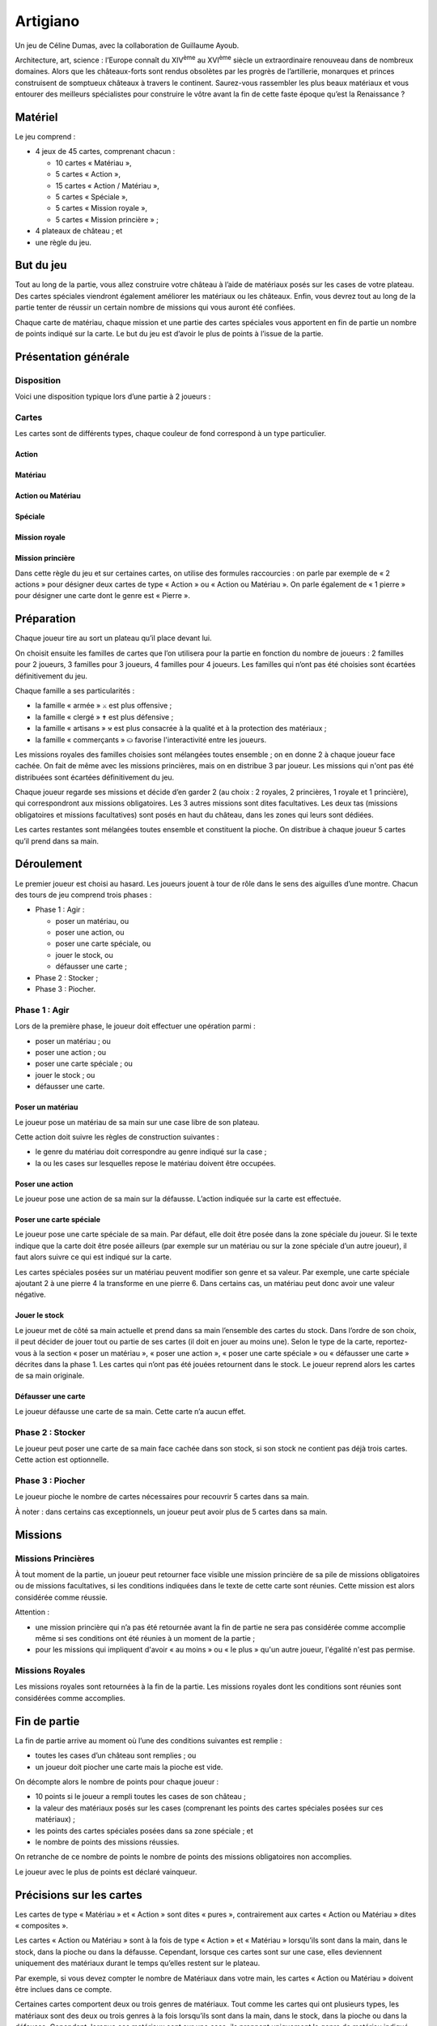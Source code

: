 ===========
 Artigiano
===========

Un jeu de Céline Dumas, avec la collaboration de Guillaume Ayoub.

Architecture, art, science : l’Europe connaît du XIV\ :sup:`ème` au XVI\
:sup:`ème` siècle un extraordinaire renouveau dans de nombreux domaines. Alors
que les châteaux-forts sont rendus obsolètes par les progrès de l’artillerie,
monarques et princes construisent de somptueux châteaux à travers le
continent. Saurez-vous rassembler les plus beaux matériaux et vous entourer des
meilleurs spécialistes pour construire le vôtre avant la fin de cette faste
époque qu’est la Renaissance ?


Matériel
========

Le jeu comprend :

- 4 jeux de 45 cartes, comprenant chacun :

  - 10 cartes « Matériau »,
  - 5 cartes « Action »,
  - 15 cartes « Action / Matériau »,
  - 5 cartes « Spéciale »,
  - 5 cartes « Mission royale »,
  - 5 cartes « Mission princière » ;

- 4 plateaux de château ; et
- une règle du jeu.


But du jeu
==========

Tout au long de la partie, vous allez construire votre château à l’aide de
matériaux posés sur les cases de votre plateau. Des cartes spéciales viendront
également améliorer les matériaux ou les châteaux. Enfin, vous devrez tout au
long de la partie tenter de réussir un certain nombre de missions qui vous
auront été confiées.

Chaque carte de matériau, chaque mission et une partie des cartes spéciales
vous apportent en fin de partie un nombre de points indiqué sur la carte. Le
but du jeu est d’avoir le plus de points à l’issue de la partie.


Présentation générale
=====================

Disposition
-----------

Voici une disposition typique lors d’une partie à 2 joueurs :

.. image:: partie.svg
   :width: 75%

Cartes
------

Les cartes sont de différents types, chaque couleur de fond correspond à un
type particulier.

Action
~~~~~~

.. image:: carte_action.svg
   :width: 100%

Matériau
~~~~~~~~

.. image:: carte_materiau.svg
   :width: 100%

Action ou Matériau
~~~~~~~~~~~~~~~~~~

.. image:: carte_action_ou_materiau.svg
   :width: 100%

Spéciale
~~~~~~~~

.. image:: carte_speciale.svg
   :width: 100%

Mission royale
~~~~~~~~~~~~~~

.. image:: carte_mission_royale.svg
   :width: 100%

Mission princière
~~~~~~~~~~~~~~~~~

.. image:: carte_mission_princiere.svg
   :width: 100%

Dans cette règle du jeu et sur certaines cartes, on utilise des formules
raccourcies : on parle par exemple de « 2 actions » pour désigner deux cartes
de type « Action » ou « Action ou Matériau ». On parle également de « 1
pierre » pour désigner une carte dont le genre est « Pierre ».


Préparation
===========

Chaque joueur tire au sort un plateau qu’il place devant lui.

On choisit ensuite les familles de cartes que l’on utilisera pour la partie en
fonction du nombre de joueurs : 2 familles pour 2 joueurs, 3 familles pour 3
joueurs, 4 familles pour 4 joueurs. Les familles qui n’ont pas été choisies
sont écartées définitivement du jeu.

Chaque famille a ses particularités :

- la famille « armée » ``⚔`` est plus offensive ;
- la famille « clergé » ``✝`` est plus défensive ;
- la famille « artisans » ``⚒`` est plus consacrée à la qualité et à la
  protection des matériaux ;
- la famille « commerçants » ``⛀`` favorise l'interactivité entre les joueurs.

Les missions royales des familles choisies sont mélangées toutes ensemble ; on
en donne 2 à chaque joueur face cachée. On fait de même avec les missions
princières, mais on en distribue 3 par joueur. Les missions qui n'ont pas été
distribuées sont écartées définitivement du jeu.

Chaque joueur regarde ses missions et décide d’en garder 2 (au choix : 2
royales, 2 princières, 1 royale et 1 princière), qui correspondront aux
missions obligatoires. Les 3 autres missions sont dites facultatives. Les deux
tas (missions obligatoires et missions facultatives) sont posés en haut du
château, dans les zones qui leurs sont dédiées.

Les cartes restantes sont mélangées toutes ensemble et constituent la pioche.
On distribue à chaque joueur 5 cartes qu’il prend dans sa main.


Déroulement
===========

Le premier joueur est choisi au hasard. Les joueurs jouent à tour de rôle dans
le sens des aiguilles d’une montre. Chacun des tours de jeu comprend trois
phases :

- Phase 1 : Agir :

  - poser un matériau, ou
  - poser une action, ou
  - poser une carte spéciale, ou
  - jouer le stock, ou
  - défausser une carte ;

- Phase 2 : Stocker ;
- Phase 3 : Piocher.

Phase 1 : Agir
--------------

Lors de la première phase, le joueur doit effectuer une opération parmi :

- poser un matériau ; ou
- poser une action ; ou
- poser une carte spéciale ; ou
- jouer le stock ; ou
- défausser une carte.

Poser un matériau
~~~~~~~~~~~~~~~~~

Le joueur pose un matériau de sa main sur une case libre de son plateau.

Cette action doit suivre les règles de construction suivantes :

- le genre du matériau doit correspondre au genre indiqué sur la case ;
- la ou les cases sur lesquelles repose le matériau doivent être occupées.

Poser une action
~~~~~~~~~~~~~~~~

Le joueur pose une action de sa main sur la défausse. L’action indiquée sur la
carte est effectuée.

Poser une carte spéciale
~~~~~~~~~~~~~~~~~~~~~~~~

Le joueur pose une carte spéciale de sa main. Par défaut, elle doit être posée
dans la zone spéciale du joueur. Si le texte indique que la carte doit être
posée ailleurs (par exemple sur un matériau ou sur la zone spéciale d’un autre
joueur), il faut alors suivre ce qui est indiqué sur la carte.

Les cartes spéciales posées sur un matériau peuvent modifier son genre et sa
valeur. Par exemple, une carte spéciale ajoutant 2 à une pierre 4 la
transforme en une pierre 6. Dans certains cas, un matériau peut donc avoir une
valeur négative.

Jouer le stock
~~~~~~~~~~~~~~

Le joueur met de côté sa main actuelle et prend dans sa main l’ensemble des
cartes du stock. Dans l’ordre de son choix, il peut décider de jouer tout ou
partie de ses cartes (il doit en jouer au moins une). Selon le type de la
carte, reportez-vous à la section « poser un matériau », « poser une action »,
« poser une carte spéciale » ou « défausser une carte » décrites dans la
phase 1. Les cartes qui n’ont pas été jouées retournent dans le stock. Le
joueur reprend alors les cartes de sa main originale.

Défausser une carte
~~~~~~~~~~~~~~~~~~~

Le joueur défausse une carte de sa main. Cette carte n’a aucun effet.

Phase 2 : Stocker
-----------------

Le joueur peut poser une carte de sa main face cachée dans son stock, si son
stock ne contient pas déjà trois cartes. Cette action est optionnelle.

Phase 3 : Piocher
-----------------

Le joueur pioche le nombre de cartes nécessaires pour recouvrir 5 cartes dans
sa main.

À noter : dans certains cas exceptionnels, un joueur peut avoir plus de 5
cartes dans sa main.


Missions
========

Missions Princières
-------------------

À tout moment de la partie, un joueur peut retourner face visible une mission
princière de sa pile de missions obligatoires ou de missions facultatives, si
les conditions indiquées dans le texte de cette carte sont réunies. Cette
mission est alors considérée comme réussie.

Attention : 

- une mission princière qui n’a pas été retournée avant la fin de partie ne
  sera pas considérée comme accomplie même si ses conditions ont été réunies à
  un moment de la partie ;
- pour les missions qui impliquent d'avoir « au moins » ou « le plus » qu'un
  autre joueur, l'égalité n'est pas permise.

Missions Royales
----------------

Les missions royales sont retournées à la fin de la partie. Les missions
royales dont les conditions sont réunies sont considérées comme accomplies.


Fin de partie
=============

La fin de partie arrive au moment où l’une des conditions suivantes est
remplie :

- toutes les cases d’un château sont remplies ; ou
- un joueur doit piocher une carte mais la pioche est vide.

On décompte alors le nombre de points pour chaque joueur :

- 10 points si le joueur a rempli toutes les cases de son château ;
- la valeur des matériaux posés sur les cases (comprenant les points des cartes
  spéciales posées sur ces matériaux) ;
- les points des cartes spéciales posées dans sa zone spéciale ; et
- le nombre de points des missions réussies.

On retranche de ce nombre de points le nombre de points des missions
obligatoires non accomplies.

Le joueur avec le plus de points est déclaré vainqueur.


Précisions sur les cartes
=========================

Les cartes de type « Matériau » et « Action » sont dites « pures »,
contrairement aux cartes « Action ou Matériau » dites « composites ».

Les cartes « Action ou Matériau » sont à la fois de type « Action » et
« Matériau » lorsqu’ils sont dans la main, dans le stock, dans la pioche ou
dans la défausse. Cependant, lorsque ces cartes sont sur une case, elles
deviennent uniquement des matériaux durant le temps qu’elles restent sur le
plateau.

Par exemple, si vous devez compter le nombre de Matériaux dans votre main, les
cartes « Action ou Matériau » doivent être inclues dans ce compte.

Certaines cartes comportent deux ou trois genres de matériaux. Tout comme les
cartes qui ont plusieurs types, les matériaux sont des deux ou trois genres à
la fois lorsqu’ils sont dans la main, dans le stock, dans la pioche ou dans la
défausse. Cependant, lorsque ces matériaux sont sur une case, ils prennent
uniquement le genre de matériau indiqué sur la case sur laquelle ils sont.

De nombreuses cartes proposent « d'attaquer » un autre joueur. Cette action est
possible uniquement avec une carte action. Les cartes spéciales ne peuvent pas
dans ce cas « attaquer » un château ou un joueur.


Variante
========

Partie rapide
-------------

Pour jouer en partie rapide, vous n'avez pas besoin de plateau. Vous jouez avec
seulement 6 cases que vous imaginez devant vous comme suit : 

.. image:: partie_rapide.svg
   :width: 60%

On ne joue qu’avec un jeu de cartes à 2 joueurs et avec 2 jeux à 3 ou 4
joueurs. On distribue 2 missions royales et 2 missions princières par joueur.
Chaque joueur choisit une mission obligatoire, les autres missions sont
écartées du jeu. Le stock est composé d’un emplacement par joueur. Le joueur qui
finit son château le premier marque 5 points.

Les autres règles restent inchangées. 


Remerciements
=============

Un grand merci à tous ceux qui ont essuyé les plâtres des premiers châteaux :
Arthur, Blandine, Amandine, Yann, Yohann, Chloé, Ronan, Anne, Chloé, Florent,
Nikro, Marion, Élodie, Pierre-Damien, Sidonie, Marianne, Laury, Julien.
